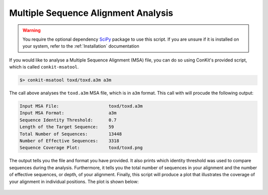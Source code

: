.. _script_analyse_msa:

Multiple Sequence Alignment Analysis
------------------------------------

.. warning::
   You require the optional dependency `SciPy <http://scipy.org/>`_ package to use this script. If you are unsure if it is installed on your system, refer to the :ref:`Installation` documentation


If you would like to analyse a Multiple Sequence Alignment (MSA) file, you can do so using ConKit's provided script, which is called ``conkit-msatool``.

.. code-block:: bash

   $> conkit-msatool toxd/toxd.a3m a3m

The call above analyses the ``toxd.a3m`` MSA file, which is in ``a3m`` format. This call with will procude the following output:


.. code-block:: none

   Input MSA File:                   toxd/toxd.a3m
   Input MSA Format:                 a3m
   Sequence Identity Threshold:      0.7
   Length of the Target Sequence:    59
   Total Number of Sequences:        13448
   Number of Effective Sequences:    3318
   Sequence Coverage Plot:           toxd/toxd.png

The output tells you the file and format you have provided. It also prints which identity threshold was used to compare sequences during the analysis. Furthermore, it tells you the total number of sequences in your alignment and the number of effective sequences, or depth, of your alignment. Finally, this script will produce a plot that illustrates the coverage of your alignment in individual positions. The plot is shown below:

.. _Toxd Frequency Plot:

.. figure:: ../images/toxd_scov_plot.png
   :alt: Toxd Sequence Coverage Plot
   :align: center
   :scale: 30

